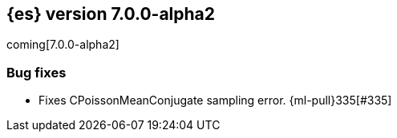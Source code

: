 [[release-notes-7.0.0-alpha2]]
== {es} version 7.0.0-alpha2

coming[7.0.0-alpha2]

[float]
[[bug-7.0.0-alpha2]]
=== Bug fixes

* Fixes CPoissonMeanConjugate sampling error. {ml-pull}335[#335]
